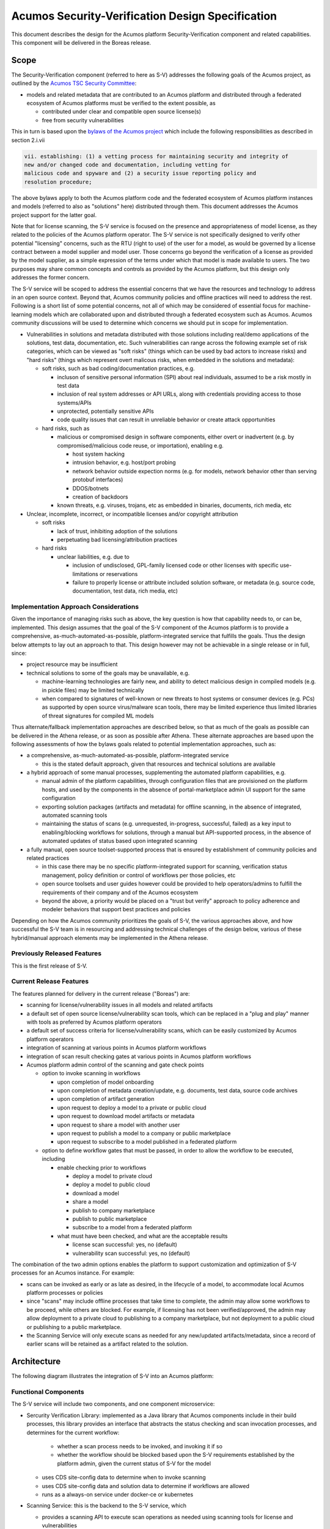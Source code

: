 .. ===============LICENSE_START=======================================================
.. Acumos CC-BY-4.0
.. ===================================================================================
.. Copyright (C) 2017-2018 AT&T Intellectual Property & Tech Mahindra. All rights reserved.
.. ===================================================================================
.. This Acumos documentation file is distributed by AT&T and Tech Mahindra
.. under the Creative Commons Attribution 4.0 International License (the "License");
.. you may not use this file except in compliance with the License.
.. You may obtain a copy of the License at
..
.. http://creativecommons.org/licenses/by/4.0
..
.. This file is distributed on an "AS IS" BASIS,
.. See the License for the specific language governing permissions and
.. limitations under the License.
.. ===============LICENSE_END=========================================================

=================================================
Acumos Security-Verification Design Specification
=================================================

This document describes the design for the Acumos platform Security-Verification
component and related capabilities. This component will be delivered in the
Boreas release.

-----
Scope
-----

The Security-Verification component (referred to here as S-V) addresses the
following goals of the Acumos project, as outlined by the
`Acumos TSC Security Committee <https://wiki.acumos.org/display/SEC>`_:

* models and related metadata that are contributed to an Acumos platform and
  distributed through a federated ecosystem of Acumos platforms must be
  verified to the extent possible, as

  * contributed under clear and compatible open source license(s)
  * free from security vulnerabilities

This in turn is based upon the
`bylaws of the Acumos project <https://www.acumos.org/wp-content/uploads/sites/61/2018/03/charter_acumos_mar2018.pdf>`_
which include the following responsibilities as described in section 2.i.vii

.. code-block:: text

  vii. establishing: (1) a vetting process for maintaining security and integrity of
  new and/or changed code and documentation, including vetting for
  malicious code and spyware and (2) a security issue reporting policy and
  resolution procedure;
..

The above bylaws apply to both the Acumos platform code and the federated
ecosystem of Acumos platform instances and models (referred to also as
"solutions" here) distributed through them. This document addresses the
Acumos project support for the latter goal.

Note that for license scanning, the S-V service is focused on the presence and
appropriateness of model license, as they related to the policies of the
Acumos platform operator. The S-V service is not specifically designed to verify
other potential "licensing" concerns, such as the RTU (right to use) of the user
for a model, as would be governed by a license contract between a model supplier
and model user. Those concerns go beyond the verification of a license as
provided by the model supplier, as a simple expression of the terms under which
that model is made available to users. The two purposes may share common
concepts and controls as provided by the Acumos platform, but this design only
addresses the former concern.

The S-V service will be scoped to address the essential concerns that we have
the resources and technology to address in an open source context. Beyond that,
Acumos community policies and offline practices will need to address the rest.
Following is a short list of some potential concerns, not all of which may be
considered of essential focus for machine-learning models which are collaborated
upon and distributed through a federated ecosystem such as Acumos. Acumos
community discussions will be used to determine which concerns we should put
in scope for implementation.

* Vulnerabilities in solutions and metadata distributed with those solutions
  including real/demo applications of the solutions, test data, documentation,
  etc. Such vulnerabilities can range across the following example set of risk
  categories, which can be viewed as "soft risks" (things which can be used by
  bad actors to increase risks) and "hard risks" (things which represent overt
  malicous risks, when embedded in the solutions and metadata):

  * soft risks, such as bad coding/documentation practices, e.g.

    * incluson of sensitive personal information (SPI) about real individuals,
      assumed to be a risk mostly in test data
    * inclusion of real system addresses or API URLs, along with credentials
      providing access to those systems/APIs
    * unprotected, potentially sensitive APIs
    * code quality issues that can result in unreliable behavior or create
      attack opportunities

  * hard risks, such as

    * malicious or compromised design in software components, either overt or
      inadvertent (e.g. by compromised/malicious code reuse, or importation),
      enabling e.g.

      * host system hacking
      * intrusion behavior, e.g. host/port probing
      * network behavior outside expection norms (e.g. for models, network
        behavior other than serving protobuf interfaces)
      * DDOS/botnets
      * creation of backdoors

    * known threats, e.g. viruses, trojans, etc as embedded in binaries,
      documents, rich media, etc

* Unclear, incomplete, incorrect, or incompatible licenses and/or copyright
  attribution

  * soft risks

    * lack of trust, inhibiting adoption of the solutions
    * perpetuating bad licensing/attribution practices

  * hard risks

    * unclear liabilities, e.g. due to

      * inclusion of undisclosed, GPL-family licensed code or other licenses
        with specific use-limitations or reservations
      * failure to properly license or attribute included solution software, or
        metadata (e.g. source code, documentation, test data, rich media, etc)

......................................
Implementation Approach Considerations
......................................

Given the importance of managing risks such as above, the key question is how
that capability needs to, or can be, implemented. This design assumes that the
goal of the S-V component of the Acumos platform is to provide a comprehensive,
as-much-automated-as-possible, platform-integrated service that fulfills the
goals. Thus the design below attempts to lay out an approach to that. This
design however may not be achievable in a single release or in full, since:

* project resource may be insufficient
* technical solutions to some of the goals may be unavailable, e.g.

  * machine-learning technologies are fairly new, and ability
    to detect malicious design in compiled models (e.g. in pickle files) may be
    limited technically
  * when compared to signatures of well-known or new threats to host systems or
    consumer devices (e.g. PCs) as supported by open source virus/malware scan
    tools, there may be limited experience thus limited libraries of threat
    signatures for compiled ML models

Thus alternate/fallback implementation approaches are described below, so that
as much of the goals as possible can be delivered in the Athena release, or as
soon as possible after Athena. These alternate approaches are based upon the
following assessments of how the bylaws goals related to potential implementation
approaches, such as:

* a comprehensive, as-much-automated-as-possible, platform-integrated service

  * this is the stated default approach, given that resources and technical
    solutions are available

* a hybrid approach of some manual processes, supplementing the automated
  platform capabilities, e.g.

  * manual admin of the platform capabilities, through configuration files that
    are provisioned on the platform hosts, and used by the components in the
    absence of portal-marketplace admin UI support for the same configuration
  * exporting solution packages (artifacts and metadata) for offline scanning,
    in the absence of integrated, automated scanning tools
  * maintaining the status of scans (e.g. unrequested, in-progress, successful,
    failed) as a key input to enabling/blocking workflows for solutions, through
    a manual but API-supported process, in the absence of automated updates of
    status based upon integrated scanning

* a fully manual, open source toolset-supported process that is ensured by
  establishment of community policies and related practices

  * in this case there may be no specific platform-integrated support for
    scanning, verification status management, policy definition or control of
    workflows per those policies, etc
  * open source toolsets and user guides however could be provided to help
    operators/admins to fulfill the requirements of their company and of the
    Acumos ecosystem
  * beyond the above, a priority would be placed on a "trust but verify"
    approach to policy adherence and modeler behaviors that support best
    practices and policies

Depending on how the Acumos community prioritizes the goals of S-V, the
various approaches above, and how successful the S-V team is in resourcing and
addressing technical challenges of the design below, various of these
hybrid/manual approach elements may be implemented in the Athena release.

............................
Previously Released Features
............................

This is the first release of S-V.

........................
Current Release Features
........................

The features planned for delivery in the current release ("Boreas") are:

* scanning for license/vulnerability issues in all models and related artifacts
* a default set of open source license/vulnerability scan tools, which can be
  replaced in a "plug and play" manner with tools as preferred by Acumos
  platform operators
* a default set of success criteria for license/vulnerability scans, which can
  be easily customized by Acumos platform operators
* integration of scanning at various points in Acumos platform workflows
* integration of scan result checking gates at various points in Acumos
  platform workflows
* Acumos platform admin control of the scanning and gate check points

  * option to invoke scanning in workflows

    * upon completion of model onboarding
    * upon completion of metadata creation/update, e.g. documents, test data,
      source code archives
    * upon completion of artifact generation
    * upon request to deploy a model to a private or public cloud
    * upon request to download model artifacts or metadata
    * upon request to share a model with another user
    * upon request to publish a model to a company or public marketplace
    * upon request to subscribe to a model published in a federated platform

  * option to define workflow gates that must be passed, in order to allow the
    workflow to be executed, including

    * enable checking prior to workflows

      * deploy a model to private cloud
      * deploy a model to public cloud
      * download a model
      * share a model
      * publish to company marketplace
      * publish to public marketplace
      * subscribe to a model from a federated platform

    * what must have been checked, and what are the acceptable results

      * license scan successful: yes, no (default)
      * vulnerability scan successful: yes, no (default)

The combination of the two admin options enables the platform to support
customization and optimization of S-V processes for an Acumos instance.
For example:

* scans can be invoked as early or as late as desired, in the lifecycle of a
  model, to accommodate local Acumos platform processes or policies
* since "scans" may include offline processes that take time to complete,
  the admin may allow some workflows to be proceed, while others are blocked.
  For example, if licensing has not been verified/approved, the admin may allow
  deployment to a private cloud to publishing to a company marketplace, but not
  deployment to a public cloud or publishing to a public marketplace.
* the Scanning Service will only execute scans as needed for any new/updated
  artifacts/metadata, since a record of earlier scans will be retained as a
  artifact related to the solution.

------------
Architecture
------------

The following diagram illustrates the integration of S-V into an Acumos platform:

.. image:: images/security-verification-arch.png

.....................
Functional Components
.....................

The S-V service will include two components, and one component microservice:

* Sercurity Verification Library: implemented as a Java library that Acumos
  components include in their build processes, this library provides an
  interface that abstracts the status checking and scan invocation processes,
  and determines for the current workflow:

    * whether a scan process needs to be invoked, and invoking it if so
    * whether the workflow should be blocked based upon the S-V requirements
      established by the platform admin, given the current status of S-V for
      the model

  * uses CDS site-config data to determine when to invoke scanning
  * uses CDS site-config data and solution data to determine if workflows are
    allowed
  * runs as a always-on service under docker-ce or kubernetes


* Scanning Service: this is the backend to the S-V service, which

  * provides a scanning API to execute scan operations as needed using scanning
    tools for license and vulnerabilities
  * allows Acumos operators to use a default set of scan tools, or to integrate
    other tools via a plugin-style interface
  * runs as an always-on service under docker, or an on-demand job under
    kubernetes

..........
Interfaces
..........

The S-V service provides the following library functions and APIs.

+++++++++++++++++++++
Security Verification
+++++++++++++++++++++

This Java library is included in the build specification (pom.xml) of calling
components in order to assess the S-V status os components as it affects
Acumos workflows, and to scan invocation as needed.

The S-V library function will take the following parameters:

* solutionId: ID of a solution present in the CDS
* revisionId: ID of a version for a solution present in the CDS
* workflowId: one of

  * created: model has been onboarded
  * updated: model artifacts/metadata have been updated
  * deployPrivate: request to deploy to private cloud received

    * a "private cloud" is a user-managed environment in which the model will
      be deployed under a private kubernetes cluster. This is synonymous with
      the "deploy to local" action for model deployment.

  * deployPublic: request to deploy to public cloud received

    * a "public cloud" is an environment managed by a public cloud provider,
      in which the model will be deployed under one of the existing options
      for model deployment ("deploy to Azure", "deploy to Rackspace").

  * download: request to download recieved
  * share: request to share received
  * publishCompany: request to publish to company marketplace received
  * publishPublic: request to publish to public marketplace received
  * subscribe: request to subscribe received

In response, the S-V library will provide the following result parameters:

* workflow allowed: boolean (true|false)

  * true: the S-V service is either not configured to gate the current
    workflow, or the gate conditions have been fulfilled
  * false: the gate conditions for the workflow have not been fulfilled, as
    defined by the Acumos system admin

* reason: text description of the reason for workflow being blocked, for
  presentation to the user, e.g.

  * "security verification incomplete"
  * "internal error" (only applies when an invalid workflow has been indicated,
    or other unexpected conditions such as no matching solution/revision found)

+++++++++++++++
Scan Invocation
+++++++++++++++

This API initiates a S-V scan process as needed, based upon the current status
of the model and any earlier scans in-progress or completed.

The base URL for this API is: http://<scanning-service-host>:<port>, where
'scanning-service-host' is the routable address of the scanning service in the
Acumos platform deployment, and port is the assigned port where the service is
listening for API requests.

* URL resource: /scan/{solutionId}/{revisionId}/{workflowId}

  * {solutionId}: ID of a solution present in the CDS
  * {revisionId}: ID of a version for a solution present in the CDS

* Supported HTTP operations

  * GET

    * Response

      * 200 OK

        * meaning: request completed, detailed status in JSON body
        * body: JSON object as below

          * status: "scan completed"

      * 202 ACCEPTED

        * meaning: request accepted, detailed status in JSON body
        * body: JSON object as below

          * status: "scan in progress"

      * 404 NOT FOUND

        * meaning: solution/revision not found, details in JSON body. NOTE: this
          response is only expected in race conditions, e.g. in which a scan
          request was initiated when at the same time, the solution was deleted
          by another user
        * body: JSON object as below

          * status: "invalid solutionId"|"invalid revisionId"

++++++++++++++++++++
External Scan Result
++++++++++++++++++++

The Scanning Service exposes the following API to allow optional external scan
functions/processes to report back on the status of scans. See "External Scans"
below for description of how external scan functions/processes are integrated,
and what happens to the results from them when reported.

The base URL for this API is:
http://<scanning-service-host>:<port>, where 'scanning-service-host' is the
externally routable address of the verification service in the Acumos platform
deployment, and port is the assigned externally accessible port where the
service is listening for API requests.

* URL resource: /result/{solutionId}/{revisionId}

  * {solutionId}: ID of a solution present in the CDS
  * {revisionId}: ID of a version for a solution present in the CDS

* Supported HTTP operations

  * POST

    * Response

      * 200 OK

        * meaning: request completed, detailed status in JSON body
        * body: JSON object as below

          * status: "results posted"

      * 404 NOT FOUND

        * meaning: solution/revision not found, details in JSON body. NOTE: this
          response is expected in race conditions, e.g. in which an external
          scan process was in progress, the solution was deleted from the
          Acumos platform
        * body: JSON object as below

          * status: "invalid solutionId"|"invalid revisionId"

----------------
Component Design
----------------

..............................
Common Data Service Data Model
..............................

The following data model elements are defined/used by the S-V service:

* config: the following new configKey values are defined

  * verification: serialized JSON structure as defined below, initialized by
    the Scanning Service upon startup, if not already present in the CDS.
    This element defines all the options for the configuration of the S-V
    service. It is used by the Portal-FE service in presenting options for admin
    users, and updated by the Portal-BE service based upon any changes to the
    options by an admin.

    * licenseScan: license scanning requirements for workflows. See the
      definition of workflowId above for explanation of the workflow names. Each
      workflow is associated with a boolean value, which if "true" indicates
      that a license scan should be invoked at this workflow point.

      * created: true | false (default)
      * updated: true | false (default)
      * deployPrivate: true | false (default)
      * deployPublic: true | false (default)
      * download: true | false (default)
      * share: true | false (default)
      * publishCompany: true | false (default)
      * publishPublic: true | false (default)
      * subscribe: true | false (default)

    * vulnerabilityScan: vulnerability scanning requirements for workflows. See
      the definition of workflowId above for explanation of the workflow names.
      Each workflow is associated with a boolean value, which if "true" indicates
      that a vulnerability scan should be invoked at this workflow point.

      * created: true | false (default)
      * updated: true | false (default)
      * deployPrivate: true | false (default)
      * deployPublic: true | false (default)
      * download: true | false (default)
      * share: true | false (default)
      * publishCompany: true | false (default)
      * publishPublic: true | false (default)
      * subscribe: true | false (default)

    * licenseVerify: license scanning verification requirements for workflows.
      See the definition of workflowId above for explanation of the workflow
      names. Each workflow is associated with a boolean value, which if "true"
      indicates that a successful license scan must have been completed before
      the workflow begins.

      * deployPrivate: true | false (default)
      * deployPublic: true | false (default)
      * download: true | false (default)
      * share: true | false (default)
      * publishCompany: true | false (default)
      * publishPublic: true | false (default)
      * subscribe: true | false (default)

    * vulnerabilityVerify: vulnerability scanning verification requirements
      for workflows. See the definition of workflowId above for explanation of
      the workflow names. Each workflow is associated with a boolean value,
      which if "true" indicates that a successful vulnerability scan must have
      been completed before the workflow begins.

      * deployPrivate: true | false (default)
      * deployPublic: true | false (default)
      * download: true | false (default)
      * share: true | false (default)
      * publishCompany: true | false (default)
      * publishPublic: true | false (default)
      * subscribe: true | false (default)

* solution

  * revision

    * artifact: the Scanning Service will retrieve all solution artifacts in the
      process of scanning or verifying status of earlier scans, and create one
      new artifact named "scanresult.json" as a record of scan results.

    * new revision attributes are needed as below, and a new API is needed to
      retrieve and set values for these attributes

      * verified-license: success | failure | in-progress | unrequested (default)
      * verified-vulnerability: success | failure | in-progress | unrequested (default)

.............................
Security Verification Library
.............................

The Security Verification will be integrated as a callable library function by
Java-based components, through reference in their pom.xml files. The S-V
library has the following dependencies, which must be specified in the
template used to create the calling component:

* environment

  * common-data-svc API endpoint and credentials
  * scanning-service API endpoint

Acumos components will call the S-V library function when they need to check
if a workflow should proceed, based upon the admin requirements for verification
related to that workflow, and the status of verification for a solution/revision.

The S-V library will use the following process to determine the result:

* set "workflow allowed" and "reason" to null values
* If the requested workflowId is invalid set "workflow allowed"="false"
  and reason="invalid workflowId"
* If the requested solutionId or revisionId are not found in the CDS set
  "workflow allowed"="false" and reason="solution/revision not found"
* If the CDS config license-verify attribute array member for the request
  workflowId value is "false" and the CDS config vulnerability-verify attribute
  array member for the request workflowId value is "false", set
  "workflow allowed"="true"
* If the CDS config vulnerability-verify attribute array member for the request
  workflowId value is "true" and the CDS attribute verified-vulnerability
  for the solutionId/revisionId is "unrequested", "in-progress", or "failure",
  set "workflow allowed"="false" and "reason"="vulnerability scan
  incomplete|vulnerability scan failure" as appropriate
* If the CDS config license-verify attribute array member for workflowId
  value is "true" and  and the CDS attribute verified-license
  for the solutionId/revisionId is "unrequested", "in-progress", or "failure",
  set "workflow allowed"="false" and "reason"="license scan
  incomplete|license scan failure" as appropriate
* If none of the preceding checks applied, set "workflow allowed"="true"
* If either of the CDS config volunerability-scan or license-scan attribute
  array members for the workflowId value is "true", invoke the Scan Invocation
  API with the supplier solutionId and revisionId, and continue
* Return the values for "workflow allowed" and "reason"

................
Scanning Service
................

The Scanning Service will be deployed as an always-running platform
service under docker or a on-demand job under kubernetes. It has the following
dependencies, which must be specified in the service template used to create the
service:

* environment

  * common-data-svc API endpoint and credentials
  * nexus-service API endpoint and credentials
  * docker-service API endpoint and credentials
  * optional API endpoint of external scanning service to be integrated

* ports: Acumos platform-internal port used for serving APIs (NOTE: this must
  also be mapped to an externally-accessible port so that the service can
  provide the /scanresult API to external scanning services)

* logs volume: persistent store where the service will save logs. Internal to
  the service, this is mapped to folder /var/acumos/scanning, and will
  contain the distinct log files: application.log, debug.log, and error.log.
  NOTE: logging details here need to be aligned with the common logging design
  based upon log delivery to the ELK component.

The Scanning Service encapsulates a default set of scanning tools and optionally
integrates with an external scanning service. See the "External Scan Result"
description below for details on external scanning service integration.

The Scanning Service will record and use the results of scans in a new artifact
"scanresult.json" that is associated with the scanned solution/revision. This
artifact is central to various design goals of the S-V service, e.g.:

* maintaining an easily exportable record of every type of scan executed on
  every artifact or metadata item related to a solution/revision
* preserving the history of scan results for previous solution revisions, by
  copying the earlier revision scan result upon creation of a new solution
  version, and extending it with scan results on the current revision
* making the history of scan results available to those who obtain the solution
  though sharing, downloading, or federated subscription
* optimizing the overhead for scanning by only scanning previously unscanned
  artifacts/metadata

+++++++++++++++
Scan Invocation
+++++++++++++++

The S-V library will call the Scan Execution API when a scan is required per
the admin options for the S-V service. The Scanning Service will use the
following process to determine the API result:

* Retrieve (GET) the set of artifact records from the CDS for the solutionId and
  revisionId
* If there is no scanresult.json artifact present,

  * If an earlier revision of the solution is found in the CDS for the
    solutionId, retrieve the set of artifacts for that revision, and

    * If there is a scanresult.json artifact in the list, create a new artifact
      for the current revisionId in the nexus-service based upon that
      scanresult.json
    * Else create a new, default scanresult.json artifact in the nexus-service 
      as shown below

.. code-block:: text

  { "solutionId" : "<solutionId>",
    "revisions" : [
      { "revisionId" : "<solutionId>",
        "licenseScan" : "in-progress",
        "vulnerabilityScan" : "in-progress",
        "artifacts" : [
          { "id" : "<artifactId>",
            "version" : "<artifactVersion>",
            "uri" : "<artifactUri>",
            "nexusChecksum" : "<nexusSha1Checksum>",
            "lastScanned" : "null",
            "licenseScan" : "unrequested",
            "vulnerabilityScan" : "unrequested"
          }, ...
        ]
      }
    ]
  }

..


      * where:

        * <solutionId> is the solutionId from the API request
        * <revisionId> is the revisionId from the API request
        * revisions is an array (initially of length 1) to contain information
          about this and all subsequent revisions of the solutionId
        * artifacts is an array of all artifacts for the solutionId/revisionId
          found in the CDS
        * <id> is the ID of each artifact of the solutionId/revisionId
        * <artifactVersion> is the version attribute of the artifact
        * <uri> is the uri attribute of the artifact
        * <nexusSha1Checksum> is the sha1 checksum attribute of the artifact
          in the nexus-service
        * <sha1Checksum> is the computed SHA1 checksum of the metadata item
        * lastScanned is the last time the artifact or metadata item was
          scanned (initially null)
        * <metadataName> is the name of the metadata item
        * <metadataVersion> is the version attribute (if any) of the metadata
          item (NOTE: currently the CMS *DOES NOT* track metadata versions...)

     * using the copied or generated scanresults.json file, create a new
       artifact in the nexus-service and associate it with a new artifact entry
       for the solutionId/revisionId in the CDS via POST to
       /solution/{solutionId}/revision/{revisionId}/artifact/{artifactId}

  * Else (no earlier revision exists), create a new scanresults.json artifact
    and save it in the nexus-service and CDS as above

* Else (scanresult.json file is present)

  * For each artifactId found in the CDS for the solutionId/revisionId, if there
    is no corresponding artifact entry in the scanresult.json file for the
    solutionId/revisionId, add an entry at the start of the artifacts for the
    solutionId/revisionId, with intitial attribute values as described above.

* For each artifact entry in the scanresult.json file (pre-existing or as
  created/updated above) for the solutionId/revisionId, if any one of the
  following are true, initiate a scan for the artifact (see "Scan Process"
  below for details), and set the set the scanresult.json licenseScan and
  vulnerabilityScan attributes to "in-progress":

  * lastScanned = null AND licenseScan = "unrequested"
  * lastScanned = null AND vulnerabilityScan = "unrequested"
  * uri != the current uri attribute of the artifact in the CDS
  * nexusChecksum != the current sha1 checksum attribute of the artifact in the
    nexus-service

* update the scanresult.json artifact in the nexus-service, and update the CDS
  (if required) for the new artifact version for the solutionId/revisionId
* if either of the CDS licenseScan and vulnerabilityScan attributes for the
  solutionId/revisionId are set to "unrequested", update the attribute to
  "in-progress"

**ALTERNATIVE IMPLEMENTATION**

Upon a scan request, the Scanning Service:

* creates/updates/saves a scanresult.json artifact as above
* updates the CDS licenseScan and vulnerabilityScan attributes for the
  solution/revision as above
* retrieves all artifacts and metadata for the solution revision, for which
  the scanresult.json licenseScan or vulnerabilityScan attribute is
  "in-progress"
* packages the artifacts and metadata in an archive
* places the archive into a host-shared folder named for the solution/revision

At that point, admins can access the archive for offline scan execution.

++++++++++++
Scan Process
++++++++++++

Details of the scan process for license and vulnerabilities is TBD.

During the scan process, as scanning is completed for each artifact or metadata
item in the scanresult.json file, the Scanning Service:

* updates the corresponding scanresult.json licenseScan or vulnerabilityScan
  attribute per the result of the scan, i.e. as "success" or "failure"
* if the result of the scan is "failure", updates the corresponding CDS
  licenseScan or vulnerabilityScan attribute for the solution/revision to
  "failure"
* updates the scanresult.json artifact in the nexus-service, and update the CDS
  (if required) for the new artifact version for the solutionId/revisionId

When scanning is completed for the last item in the scanresult.json file:

* if the current value of the corresponding CDS attribute for licenseScan
  or vulnerabilityScan is "in-progress", the Scanning Service sets the attribute
  to "success"

**ALTERNATIVE IMPLEMENTATION**

Assuming the alternate (offline) implementation of "Scan Invocation" above is
chosen, when the offline scan execution is complete, the admin places a
scanresult.json file in the host-shared solution/revision folder. The Scanning
Service, upon detecting the presence of a new or updated scanresult.json file:

* updates the scanresult.json artifact in the nexus-service and CDS as above
* if any of the licenseScan and vulnerabilityScan attributes for the artifacts
  or metadata items in the scanresult.json file are "failure", updates the
  corresponding CDS licenseScan or vulnerabilityScan attribute for the
  solution/revision to "failure"
* when all licenseScan and vulnerabilityScan attributes for the artifacts
  or metadata items in the scanresult.json file have been updated, if the
  current value of either the licenseScan and vulnerabilityScan CDS attributes
  is "in-progress", the Scanning Service sets the attribute to "success"

++++++++++++++++++++
External Scan Result
++++++++++++++++++++

----------------------------------
Impacts to other Acumos Components
----------------------------------

..................
Portal-Marketplace
..................

Calls will be required to the S-V library per the supported workflow scanning
options and workflow verification gates described under `Security Verification`_
section. The specific impacts on the Portal-Marketplace component will be
analyzed and described here.

The Portal-Marketplace UI for users and admins will be impacted in various ways.
The impacts will be described here, and are expected to include at a high level:

* UI elements conveying that workflows are blocked due to required/incomplete
  solution verification, e.g. grayed out workflow options with tooltip hints,
  popup dialogs explaining why a workflow can't be completed at this time, or
  additional notification entries.
* admin of the options for S-V service as described under
  `Current Release Features`_

**ALTERNATIVE IMPLEMENTATION**

The configuration options are provided to the Verification Service through a
JSON/YAML file that is placed/updated by admins on the host that is running the
Verification Service, in a shared folder. The Verification Service monitors that
folder for updates, and when detecting a new config file, saves the options to
the CDS through the same API that the Portal-BE service would use.